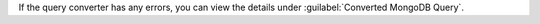 If the query converter has any errors, you can view the details under 
:guilabel:`Converted MongoDB Query`.